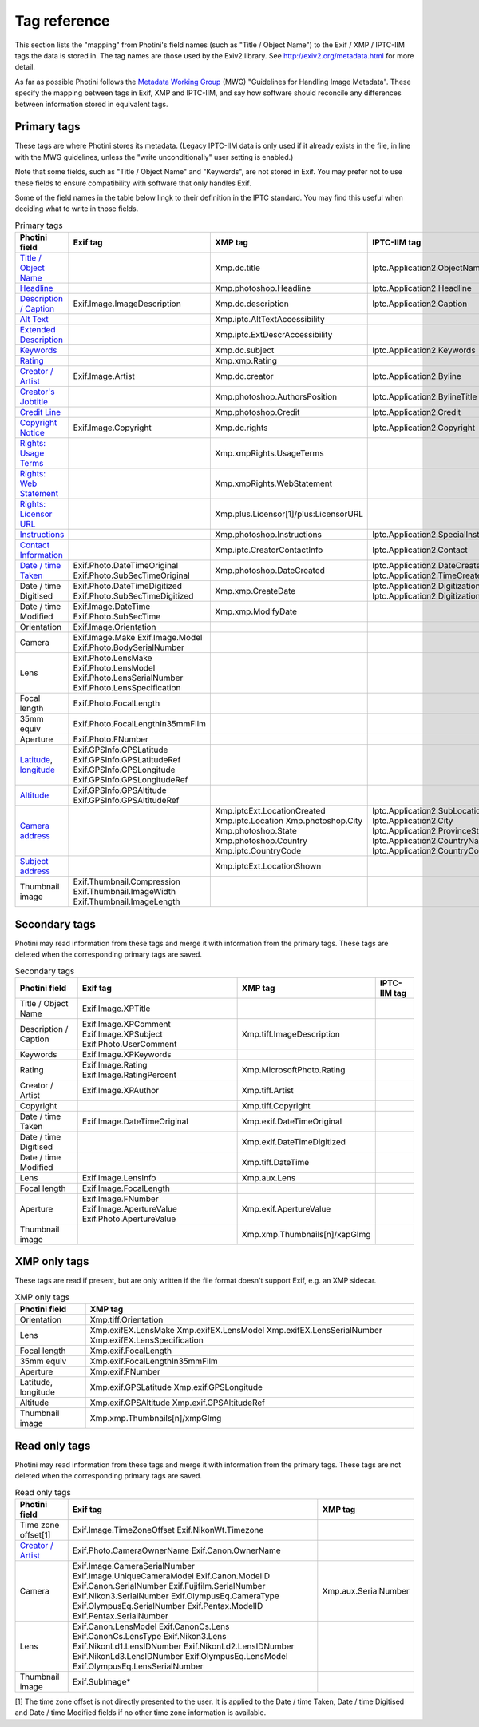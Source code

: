 .. This is part of the Photini documentation.
   Copyright (C)  2012-23  Jim Easterbrook.
   See the file ../DOC_LICENSE.txt for copying conditions.

Tag reference
=============

This section lists the "mapping" from Photini's field names (such as "Title / Object Name") to the Exif / XMP / IPTC-IIM tags the data is stored in.
The tag names are those used by the Exiv2 library.
See http://exiv2.org/metadata.html for more detail.

As far as possible Photini follows the `Metadata Working Group <https://en.wikipedia.org/wiki/Metadata_Working_Group>`_ (MWG) "Guidelines for Handling Image Metadata".
These specify the mapping between tags in Exif, XMP and IPTC-IIM, and say how software should reconcile any differences between information stored in equivalent tags.

Primary tags
------------

These tags are where Photini stores its metadata.
(Legacy IPTC-IIM data is only used if it already exists in the file, in line with the MWG guidelines, unless the "write unconditionally" user setting is enabled.)

Note that some fields, such as "Title / Object Name" and "Keywords", are not stored in Exif.
You may prefer not to use these fields to ensure compatibility with software that only handles Exif.

Some of the field names in the table below lingk to their definition in the IPTC standard.
You may find this useful when deciding what to write in those fields.

.. list-table:: Primary tags
    :header-rows: 1

    * - Photini field
      - Exif tag
      - XMP tag
      - IPTC-IIM tag
    * - `Title / Object Name`_
      -
      - Xmp.dc.title
      - Iptc.Application2.ObjectName
    * - Headline_
      -
      - Xmp.photoshop.Headline
      - Iptc.Application2.Headline
    * - `Description / Caption`_
      - Exif.Image.ImageDescription
      - Xmp.dc.description
      - Iptc.Application2.Caption
    * - `Alt Text`_
      -
      - Xmp.iptc.AltTextAccessibility
      -
    * - `Extended Description`_
      -
      - Xmp.iptc.ExtDescrAccessibility
      -
    * - Keywords_
      -
      - Xmp.dc.subject
      - Iptc.Application2.Keywords
    * - Rating_
      -
      - Xmp.xmp.Rating
      -
    * - `Creator / Artist`_
      - Exif.Image.Artist
      - Xmp.dc.creator
      - Iptc.Application2.Byline
    * - `Creator's Jobtitle`_
      -
      - Xmp.photoshop.AuthorsPosition
      - Iptc.Application2.BylineTitle
    * - `Credit Line`_
      -
      - Xmp.photoshop.Credit
      - Iptc.Application2.Credit
    * - `Copyright Notice`_
      - Exif.Image.Copyright
      - Xmp.dc.rights
      - Iptc.Application2.Copyright
    * - `Rights: Usage Terms`_
      -
      - Xmp.xmpRights.UsageTerms
      -
    * - `Rights: Web Statement`_
      -
      - Xmp.xmpRights.WebStatement
      -
    * - `Rights: Licensor URL`_
      -
      - Xmp.plus.Licensor[1]/plus:LicensorURL
      -
    * - Instructions_
      -
      - Xmp.photoshop.Instructions
      - Iptc.Application2.SpecialInstructions
    * - `Contact Information`_
      -
      - Xmp.iptc.CreatorContactInfo
      - Iptc.Application2.Contact
    * - `Date / time Taken`_
      - Exif.Photo.DateTimeOriginal Exif.Photo.SubSecTimeOriginal
      - Xmp.photoshop.DateCreated
      - Iptc.Application2.DateCreated Iptc.Application2.TimeCreated
    * - Date / time Digitised
      - Exif.Photo.DateTimeDigitized Exif.Photo.SubSecTimeDigitized
      - Xmp.xmp.CreateDate
      - Iptc.Application2.DigitizationDate Iptc.Application2.DigitizationTime
    * - Date / time Modified
      - Exif.Image.DateTime Exif.Photo.SubSecTime
      - Xmp.xmp.ModifyDate
      -
    * - Orientation
      - Exif.Image.Orientation
      -
      -
    * - Camera
      - Exif.Image.Make Exif.Image.Model Exif.Photo.BodySerialNumber
      -
      -
    * - Lens
      - Exif.Photo.LensMake Exif.Photo.LensModel Exif.Photo.LensSerialNumber Exif.Photo.LensSpecification
      -
      -
    * - Focal length
      - Exif.Photo.FocalLength
      -
      -
    * - 35mm equiv
      - Exif.Photo.FocalLengthIn35mmFilm
      -
      -
    * - Aperture
      - Exif.Photo.FNumber
      -
      -
    * - Latitude_, longitude_
      - Exif.GPSInfo.GPSLatitude Exif.GPSInfo.GPSLatitudeRef Exif.GPSInfo.GPSLongitude Exif.GPSInfo.GPSLongitudeRef
      -
      -
    * - Altitude_
      - Exif.GPSInfo.GPSAltitude Exif.GPSInfo.GPSAltitudeRef
      -
      -
    * - `Camera address`_
      -
      - Xmp.iptcExt.LocationCreated Xmp.iptc.Location Xmp.photoshop.City Xmp.photoshop.State Xmp.photoshop.Country Xmp.iptc.CountryCode
      - Iptc.Application2.SubLocation Iptc.Application2.City Iptc.Application2.ProvinceState Iptc.Application2.CountryName Iptc.Application2.CountryCode
    * - `Subject address`_
      -
      - Xmp.iptcExt.LocationShown
      -
    * - Thumbnail image
      - Exif.Thumbnail.Compression Exif.Thumbnail.ImageWidth Exif.Thumbnail.ImageLength
      -
      -

Secondary tags
--------------

Photini may read information from these tags and merge it with information from the primary tags.
These tags are deleted when the corresponding primary tags are saved.

.. list-table:: Secondary tags
    :header-rows: 1

    * - Photini field
      - Exif tag
      - XMP tag
      - IPTC-IIM tag
    * - Title / Object Name
      - Exif.Image.XPTitle
      -
      -
    * - Description / Caption
      - Exif.Image.XPComment Exif.Image.XPSubject Exif.Photo.UserComment
      - Xmp.tiff.ImageDescription
      -
    * - Keywords
      - Exif.Image.XPKeywords
      -
      -
    * - Rating
      - Exif.Image.Rating Exif.Image.RatingPercent
      - Xmp.MicrosoftPhoto.Rating
      -
    * - Creator / Artist
      - Exif.Image.XPAuthor
      - Xmp.tiff.Artist
      -
    * - Copyright
      -
      - Xmp.tiff.Copyright
      -
    * - Date / time Taken
      - Exif.Image.DateTimeOriginal
      - Xmp.exif.DateTimeOriginal
      -
    * - Date / time Digitised
      -
      - Xmp.exif.DateTimeDigitized
      -
    * - Date / time Modified
      -
      - Xmp.tiff.DateTime
      -
    * - Lens
      - Exif.Image.LensInfo
      - Xmp.aux.Lens
      -
    * - Focal length
      - Exif.Image.FocalLength
      -
      -
    * - Aperture
      - Exif.Image.FNumber Exif.Image.ApertureValue Exif.Photo.ApertureValue
      - Xmp.exif.ApertureValue
      -
    * - Thumbnail image
      -
      - Xmp.xmp.Thumbnails[n]/xapGImg
      -

XMP only tags
-------------

These tags are read if present, but are only written if the file format doesn't support Exif, e.g. an XMP sidecar.

.. list-table:: XMP only tags
    :header-rows: 1

    * - Photini field
      - XMP tag
    * - Orientation
      - Xmp.tiff.Orientation
    * - Lens
      - Xmp.exifEX.LensMake Xmp.exifEX.LensModel Xmp.exifEX.LensSerialNumber Xmp.exifEX.LensSpecification
    * - Focal length
      - Xmp.exif.FocalLength
    * - 35mm equiv
      - Xmp.exif.FocalLengthIn35mmFilm
    * - Aperture
      - Xmp.exif.FNumber
    * - Latitude, longitude
      - Xmp.exif.GPSLatitude Xmp.exif.GPSLongitude
    * - Altitude
      - Xmp.exif.GPSAltitude Xmp.exif.GPSAltitudeRef
    * - Thumbnail image
      - Xmp.xmp.Thumbnails[n]/xmpGImg

Read only tags
--------------

Photini may read information from these tags and merge it with information from the primary tags.
These tags are not deleted when the corresponding primary tags are saved.

.. list-table:: Read only tags
    :header-rows: 1

    * - Photini field
      - Exif tag
      - XMP tag
    * - Time zone offset[1]
      - Exif.Image.TimeZoneOffset Exif.NikonWt.Timezone
      -
    * - `Creator / Artist`_
      - Exif.Photo.CameraOwnerName Exif.Canon.OwnerName
      -
    * - Camera
      - Exif.Image.CameraSerialNumber Exif.Image.UniqueCameraModel Exif.Canon.ModelID Exif.Canon.SerialNumber Exif.Fujifilm.SerialNumber Exif.Nikon3.SerialNumber Exif.OlympusEq.CameraType Exif.OlympusEq.SerialNumber Exif.Pentax.ModelID Exif.Pentax.SerialNumber
      - Xmp.aux.SerialNumber
    * - Lens
      - Exif.Canon.LensModel Exif.CanonCs.Lens Exif.CanonCs.LensType Exif.Nikon3.Lens Exif.NikonLd1.LensIDNumber Exif.NikonLd2.LensIDNumber Exif.NikonLd3.LensIDNumber Exif.OlympusEq.LensModel Exif.OlympusEq.LensSerialNumber
      -
    * - Thumbnail image
      - Exif.SubImage*
      -

[1] The time zone offset is not directly presented to the user.
It is applied to the Date / time Taken, Date / time Digitised and Date / time Modified fields if no other time zone information is available.

.. _Altitude:              http://www.iptc.org/std/photometadata/specification/IPTC-PhotoMetadata#gps-altitude
.. _Alt Text:
    http://www.iptc.org/std/photometadata/specification/IPTC-PhotoMetadata#alt-text-accessibility
.. _Camera address:        http://www.iptc.org/std/photometadata/specification/IPTC-PhotoMetadata#location-created
.. _Contact Information:   http://www.iptc.org/std/photometadata/specification/IPTC-PhotoMetadata#creators-contact-info
.. _Copyright Notice:      http://www.iptc.org/std/photometadata/specification/IPTC-PhotoMetadata#copyright-notice
.. _Creator / Artist:      http://www.iptc.org/std/photometadata/specification/IPTC-PhotoMetadata#creator
.. _Creator's Jobtitle:    http://www.iptc.org/std/photometadata/specification/IPTC-PhotoMetadata#creators-jobtitle
.. _Credit Line:           http://www.iptc.org/std/photometadata/specification/IPTC-PhotoMetadata#credit-line
.. _Date / time Taken:     http://www.iptc.org/std/photometadata/specification/IPTC-PhotoMetadata#date-created
.. _Description / Caption: http://www.iptc.org/std/photometadata/specification/IPTC-PhotoMetadata#description
.. _Extended Description:
    http://www.iptc.org/std/photometadata/specification/IPTC-PhotoMetadata#extended-description-accessibility
.. _Headline:              http://www.iptc.org/std/photometadata/specification/IPTC-PhotoMetadata#headline
.. _Instructions:          http://www.iptc.org/std/photometadata/specification/IPTC-PhotoMetadata#instructions
.. _Keywords:              http://www.iptc.org/std/photometadata/specification/IPTC-PhotoMetadata#keywords
.. _Latitude:              http://www.iptc.org/std/photometadata/specification/IPTC-PhotoMetadata#gps-latitude
.. _longitude:             http://www.iptc.org/std/photometadata/specification/IPTC-PhotoMetadata#gps-longitude
.. _Rating:                http://www.iptc.org/std/photometadata/specification/IPTC-PhotoMetadata#image-rating
.. _Rights\: Licensor URL:
    http://www.iptc.org/std/photometadata/specification/IPTC-PhotoMetadata#licensor
.. _Rights\: Usage Terms:  http://www.iptc.org/std/photometadata/specification/IPTC-PhotoMetadata#rights-usage-terms
.. _Rights\: Web Statement:
    http://www.iptc.org/std/photometadata/specification/IPTC-PhotoMetadata#web-statement-of-rights
.. _Subject address:       http://www.iptc.org/std/photometadata/specification/IPTC-PhotoMetadata#location-shown-in-the-image
.. _Title / Object Name:   http://www.iptc.org/std/photometadata/specification/IPTC-PhotoMetadata#title
